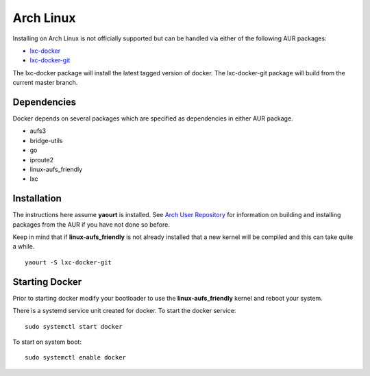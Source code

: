 .. _arch_linux:

Arch Linux
==========

Installing on Arch Linux is not officially supported but can be handled via 
either of the following AUR packages:

* `lxc-docker <https://aur.archlinux.org/packages/lxc-docker/>`_
* `lxc-docker-git <https://aur.archlinux.org/packages/lxc-docker-git/>`_

The lxc-docker package will install the latest tagged version of docker. 
The lxc-docker-git package will build from the current master branch.

Dependencies
------------

Docker depends on several packages which are specified as dependencies in
either AUR package.

* aufs3
* bridge-utils
* go
* iproute2
* linux-aufs_friendly
* lxc

Installation
------------

The instructions here assume **yaourt** is installed.  See 
`Arch User Repository <https://wiki.archlinux.org/index.php/Arch_User_Repository#Installing_packages>`_
for information on building and installing packages from the AUR if you have not
done so before.

Keep in mind that if **linux-aufs_friendly** is not already installed that a
new kernel will be compiled and this can take quite a while.

::

    yaourt -S lxc-docker-git

Starting Docker
---------------

Prior to starting docker modify your bootloader to use the 
**linux-aufs_friendly** kernel and reboot your system.

There is a systemd service unit created for docker.  To start the docker service:

::

    sudo systemctl start docker

To start on system boot:

::

    sudo systemctl enable docker
